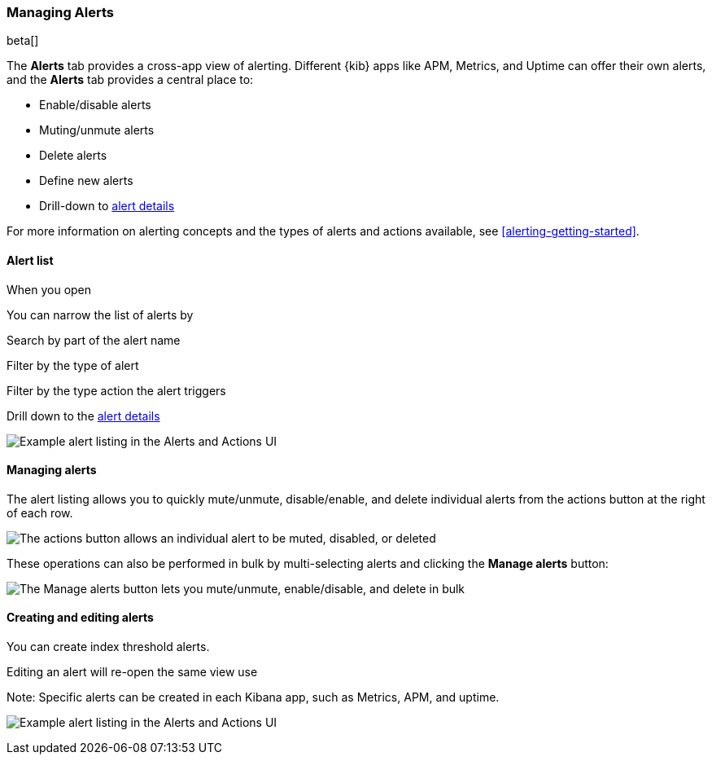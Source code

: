 [role="xpack"]
[[alert-management]]
=== Managing Alerts

beta[]

The *Alerts* tab provides a cross-app view of alerting. Different {kib} apps like APM, Metrics, and Uptime can offer their own alerts, and the *Alerts* tab provides a central place to:

* Enable/disable alerts
* Muting/unmute alerts
* Delete alerts
* Define new alerts
* Drill-down to <<alert-details, alert details>>

For more information on alerting concepts and the types of alerts and actions available, see <<alerting-getting-started>>.


[float]
==== Alert list

When you open

You can narrow the list of alerts by

Search by part of the alert name

Filter by the type of alert

Filter by the type action the alert triggers

Drill down to the <<alert-details, alert details>>

[role="screenshot"]
image:management/alerting/images/alerts-and-actions-ui.png["Example alert listing in the Alerts and Actions UI"]



[float]
==== Managing alerts

The alert listing allows you to quickly mute/unmute, disable/enable, and delete individual alerts from the actions button at the right of each row. 

image:management/alerting/images/individual-mute-disable.png["The actions button allows an individual alert to be muted, disabled, or deleted"]

These operations can also be performed in bulk by multi-selecting alerts and clicking the *Manage alerts* button:

image:management/alerting/images/bulk-mute-disable.png["The Manage alerts button lets you mute/unmute, enable/disable, and delete in bulk"]



[float]
==== Creating and editing alerts

You can create index threshold alerts.

Editing an alert will re-open the same view use

Note:
Specific alerts can be created in each Kibana app, such as Metrics, APM, and uptime. 

image:management/alerting/images/alerts-and-actions-ui.png["Example alert listing in the Alerts and Actions UI"]